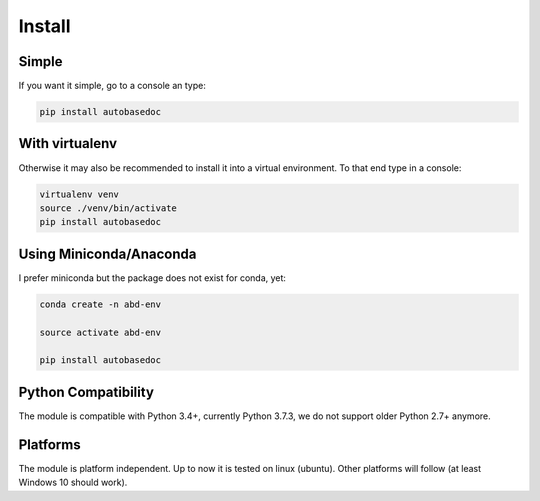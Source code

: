 .. _installation:

Install
=======

Simple
------

.. index:: Install

If you want it simple, go to a console an type:

.. code-block:: python

    pip install autobasedoc

With virtualenv
---------------

Otherwise it may also be recommended to install it into a virtual environment. To that end type in a console:

.. code-block:: python

    virtualenv venv
    source ./venv/bin/activate
    pip install autobasedoc

Using Miniconda/Anaconda
------------------------

I prefer miniconda but the package does not exist for conda, yet:

.. code-block:: python

    conda create -n abd-env

    source activate abd-env

    pip install autobasedoc

Python Compatibility
--------------------

The module is compatible with Python 3.4+, currently Python 3.7.3, we do not support older Python 2.7+ anymore.

Platforms
---------

The module is platform independent. Up to now it is tested on linux (ubuntu). Other platforms will follow (at least Windows 10 should work).
